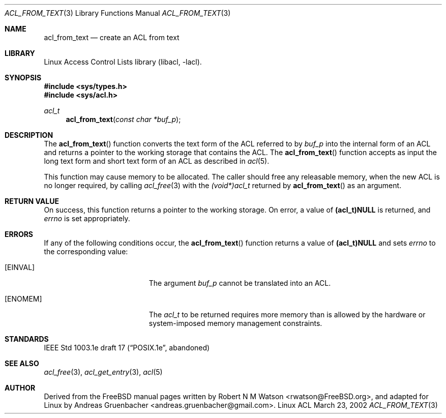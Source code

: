 .\" Access Control Lists manual pages
.\"
.\" (C) 2002 Andreas Gruenbacher, <andreas.gruenbacher@gmail.com>
.\"
.\" This is free documentation; you can redistribute it and/or
.\" modify it under the terms of the GNU General Public License as
.\" published by the Free Software Foundation; either version 2 of
.\" the License, or (at your option) any later version.
.\"
.\" The GNU General Public License's references to "object code"
.\" and "executables" are to be interpreted as the output of any
.\" document formatting or typesetting system, including
.\" intermediate and printed output.
.\"
.\" This manual is distributed in the hope that it will be useful,
.\" but WITHOUT ANY WARRANTY; without even the implied warranty of
.\" MERCHANTABILITY or FITNESS FOR A PARTICULAR PURPOSE.  See the
.\" GNU General Public License for more details.
.\"
.\" You should have received a copy of the GNU General Public
.\" License along with this manual.  If not, see
.\" <http://www.gnu.org/licenses/>.
.\"
.Dd March 23, 2002
.Dt ACL_FROM_TEXT 3
.Os "Linux ACL"
.Sh NAME
.Nm acl_from_text
.Nd create an ACL from text
.Sh LIBRARY
Linux Access Control Lists library (libacl, \-lacl).
.Sh SYNOPSIS
.In sys/types.h
.In sys/acl.h
.Ft acl_t
.Fn acl_from_text "const char *buf_p"
.Sh DESCRIPTION
The
.Fn acl_from_text
function converts the text form of the ACL referred to by
.Va buf_p
into the internal form of an ACL and returns a pointer to the working storage
that contains the ACL. The
.Fn acl_from_text
function accepts as input the long text form and short text form of an ACL as described in
.Xr acl 5 .
.Pp
This function may cause memory to be allocated.  The caller should free any
releasable memory, when the new ACL is no longer required, by calling
.Xr acl_free 3
with the
.Va (void*)acl_t
returned by
.Fn acl_from_text
as an argument.
.Sh RETURN VALUE
On success, this function returns a pointer to the
working storage.  On error, a value of
.Li (acl_t)NULL
is returned, and
.Va errno
is set appropriately.
.Sh ERRORS
If any of the following conditions occur, the
.Fn acl_from_text
function returns a value of
.Li (acl_t)NULL
and sets
.Va errno
to the corresponding value:
.Bl -tag -width Er
.It Bq Er EINVAL
The argument
.Va buf_p
cannot be translated into an ACL.
.It Bq Er ENOMEM
The
.Va acl_t
to be returned requires more memory than is allowed by the hardware or
system-imposed memory management constraints.
.El
.Sh STANDARDS
IEEE Std 1003.1e draft 17 (\(lqPOSIX.1e\(rq, abandoned)
.Sh SEE ALSO
.Xr acl_free 3 ,
.Xr acl_get_entry 3 ,
.Xw acl_to_text 3 ,
.Xr acl 5
.Sh AUTHOR
Derived from the FreeBSD manual pages written by
.An "Robert N M Watson" Aq rwatson@FreeBSD.org ,
and adapted for Linux by
.An "Andreas Gruenbacher" Aq andreas.gruenbacher@gmail.com .
